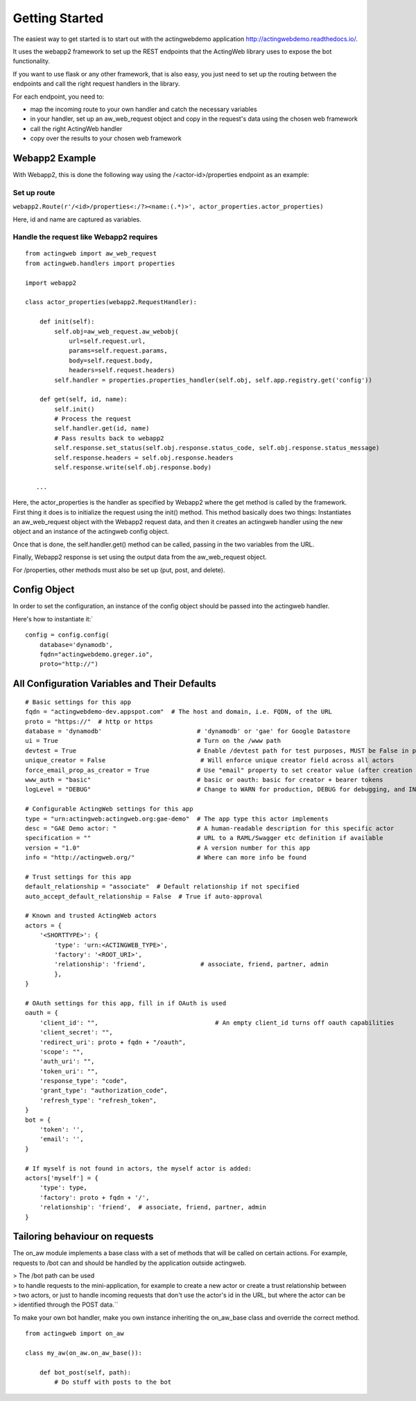 Getting Started
===============

The easiest way to get started is to start out with the actingwebdemo application
`http://actingwebdemo.readthedocs.io/ <http://actingwebdemo.readthedocs.io/>`_.

It uses the webapp2 framework to set up the REST endpoints that the ActingWeb library uses to expose
the bot functionality.

If you want to use flask or any other framework, that is also easy, you just need to set up the routing between the
endpoints and call the right request handlers in the library.

For each endpoint, you need to:

- map the incoming route to your own handler and catch the necessary variables
- in your handler, set up an aw_web_request object and copy in the request's data using the chosen web framework
- call the right ActingWeb handler
- copy over the results to your chosen web framework

Webapp2 Example
----------------

With Webapp2, this is done the following way using the /<actor-id>/properties endpoint as an example:

Set up route
+++++++++++++


``webapp2.Route(r'/<id>/properties<:/?><name:(.*)>', actor_properties.actor_properties)``

Here, id and name are captured as variables.

Handle the request like Webapp2 requires
+++++++++++++++++++++++++++++++++++++++++

::

    from actingweb import aw_web_request
    from actingweb.handlers import properties

    import webapp2

    class actor_properties(webapp2.RequestHandler):

        def init(self):
            self.obj=aw_web_request.aw_webobj(
                url=self.request.url,
                params=self.request.params,
                body=self.request.body,
                headers=self.request.headers)
            self.handler = properties.properties_handler(self.obj, self.app.registry.get('config'))

        def get(self, id, name):
            self.init()
            # Process the request
            self.handler.get(id, name)
            # Pass results back to webapp2
            self.response.set_status(self.obj.response.status_code, self.obj.response.status_message)
            self.response.headers = self.obj.response.headers
            self.response.write(self.obj.response.body)

       ...


Here, the actor_properties is the handler as specified by Webapp2 where the get method is called by the framework.
First thing it does is to initialize the request using the init() method. This method basically does two things:
Instantiates an aw_web_request object with the Webapp2 request data, and then it creates an actingweb handler using
the new object and an instance of the actingweb config object.

Once that is done, the self.handler.get() method can be called, passing in the two variables from the URL.

Finally, Webapp2 response is set using the output data from the aw_web_request object.

For /properties, other methods must also be set up (put, post, and delete).

Config Object
-------------

In order to set the configuration, an instance of the config object should be passed into the actingweb handler.

Here's how to instantiate it:`

::

    config = config.config(
        database='dynamodb',
        fqdn="actingwebdemo.greger.io",
        proto="http://")



All Configuration Variables and Their Defaults
----------------------------------------------

::

    # Basic settings for this app
    fqdn = "actingwebdemo-dev.appspot.com"  # The host and domain, i.e. FQDN, of the URL
    proto = "https://"  # http or https
    database = 'dynamodb'                          # 'dynamodb' or 'gae' for Google Datastore
    ui = True                                      # Turn on the /www path
    devtest = True                                 # Enable /devtest path for test purposes, MUST be False in production
    unique_creator = False                          # Will enforce unique creator field across all actors
    force_email_prop_as_creator = True             # Use "email" property to set creator value (after creation and property set)
    www_auth = "basic"                             # basic or oauth: basic for creator + bearer tokens
    logLevel = "DEBUG"                             # Change to WARN for production, DEBUG for debugging, and INFO for normal testing

    # Configurable ActingWeb settings for this app
    type = "urn:actingweb:actingweb.org:gae-demo"  # The app type this actor implements
    desc = "GAE Demo actor: "                      # A human-readable description for this specific actor
    specification = ""                             # URL to a RAML/Swagger etc definition if available
    version = "1.0"                                # A version number for this app
    info = "http://actingweb.org/"                 # Where can more info be found

    # Trust settings for this app
    default_relationship = "associate"  # Default relationship if not specified
    auto_accept_default_relationship = False  # True if auto-approval

    # Known and trusted ActingWeb actors
    actors = {
        '<SHORTTYPE>': {
            'type': 'urn:<ACTINGWEB_TYPE>',
            'factory': '<ROOT_URI>',
            'relationship': 'friend',               # associate, friend, partner, admin
            },
    }

    # OAuth settings for this app, fill in if OAuth is used
    oauth = {
        'client_id': "",                                # An empty client_id turns off oauth capabilities
        'client_secret': "",
        'redirect_uri': proto + fqdn + "/oauth",
        'scope': "",
        'auth_uri': "",
        'token_uri': "",
        'response_type': "code",
        'grant_type': "authorization_code",
        'refresh_type': "refresh_token",
    }
    bot = {
        'token': '',
        'email': '',
    }

    # If myself is not found in actors, the myself actor is added:
    actors['myself'] = {
        'type': type,
        'factory': proto + fqdn + '/',
        'relationship': 'friend',  # associate, friend, partner, admin
    }


Tailoring behaviour on requests
--------------------------------

The on_aw module implements a base class with a set of methods that will be called on certain actions.
For example, requests to /bot can and should be handled by the application outside actingweb.

|   > The /bot path can be used
|   > to handle requests to the mini-application, for example to create a new actor or create a trust relationship between
|   > two actors, or just to handle incoming requests that don't use the actor's id in the URL, but where the actor can be
|   > identified through the POST data.``

To make your own bot handler, make you own instance inheriting the on_aw_base class and override the correct method.

::

    from actingweb import on_aw

    class my_aw(on_aw.on_aw_base()):

        def bot_post(self, path):
            # Do stuff with posts to the bot
